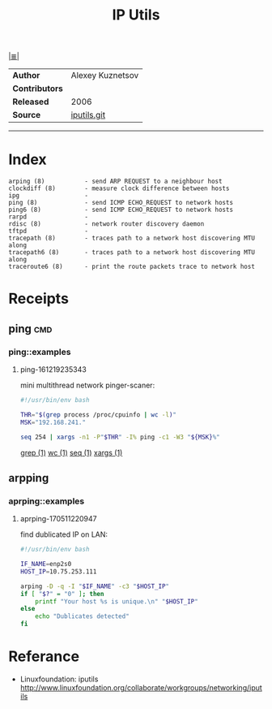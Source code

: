 # File           : cix-iputils.org
# Created        : <2015-11-16 Mon 00:31:15 GMT>
# Modified  : <2017-9-03 Sun 22:41:38 BST> sharlatan
# Author         : sharlatan
# Maintainer(s)  :
# Sinopsis : Network monitoring tools including ping.

#+OPTIONS: num:nil

[[file:../cix-main.org][|≣|]]
#+TITLE: IP Utils

|--------------+------------------|
| *Author*       | Alexey Kuznetsov |
| *Contributors* |                  |
| *Released*     | 2006             |
| *Source*       | [[https://github.com/iputils/iputils][iputils.git]]      |
|--------------+------------------|
-----

* Index
#+BEGIN_EXAMPLE
    arping (8)           - send ARP REQUEST to a neighbour host
    clockdiff (8)        - measure clock difference between hosts
    ipg                  -
    ping (8)             - send ICMP ECHO_REQUEST to network hosts
    ping6 (8)            - send ICMP ECHO_REQUEST to network hosts
    rarpd                -
    rdisc (8)            - network router discovery daemon
    tftpd                -
    tracepath (8)        - traces path to a network host discovering MTU along
    tracepath6 (8)       - traces path to a network host discovering MTU along
    traceroute6 (8)      - print the route packets trace to network host
#+END_EXAMPLE

* Receipts
** ping                                                                         :cmd:
*** ping::examples
**** ping-161219235343
mini multithread network pinger-scaner:
#+BEGIN_SRC sh
  #!/usr/bin/env bash

  THR="$(grep process /proc/cpuinfo | wc -l)"
  MSK="192.168.241."

  seq 254 | xargs -n1 -P"$THR" -I% ping -c1 -W3 "${MSK}%"
#+END_SRC
[[file:./cix-gnu-grep.org::*grep][grep (1)]] [[file:./cix-gnu-core-utilities.org::*wc][wc (1)]] [[file:./cix-gnu-core-utilities.org::*seq][seq (1)]] [[file:./cix-gnu-findutils.org::*xargs][xargs (1)]]
** arpping
*** aprping::examples
**** aprping-170511220947
find dublicated IP on LAN:
#+BEGIN_SRC sh
  #!/usr/bin/env bash

  IF_NAME=enp2s0
  HOST_IP=10.75.253.111

  arping -D -q -I "$IF_NAME" -c3 "$HOST_IP"
  if [ "$?" = "0" ]; then
      printf "Your host %s is unique.\n" "$HOST_IP"
  else
      echo "Dublicates detected"
  fi
#+END_SRC

* Referance
- Linuxfoundation: iputils http://www.linuxfoundation.org/collaborate/workgroups/networking/iputils

# End of cix-iputils.org

